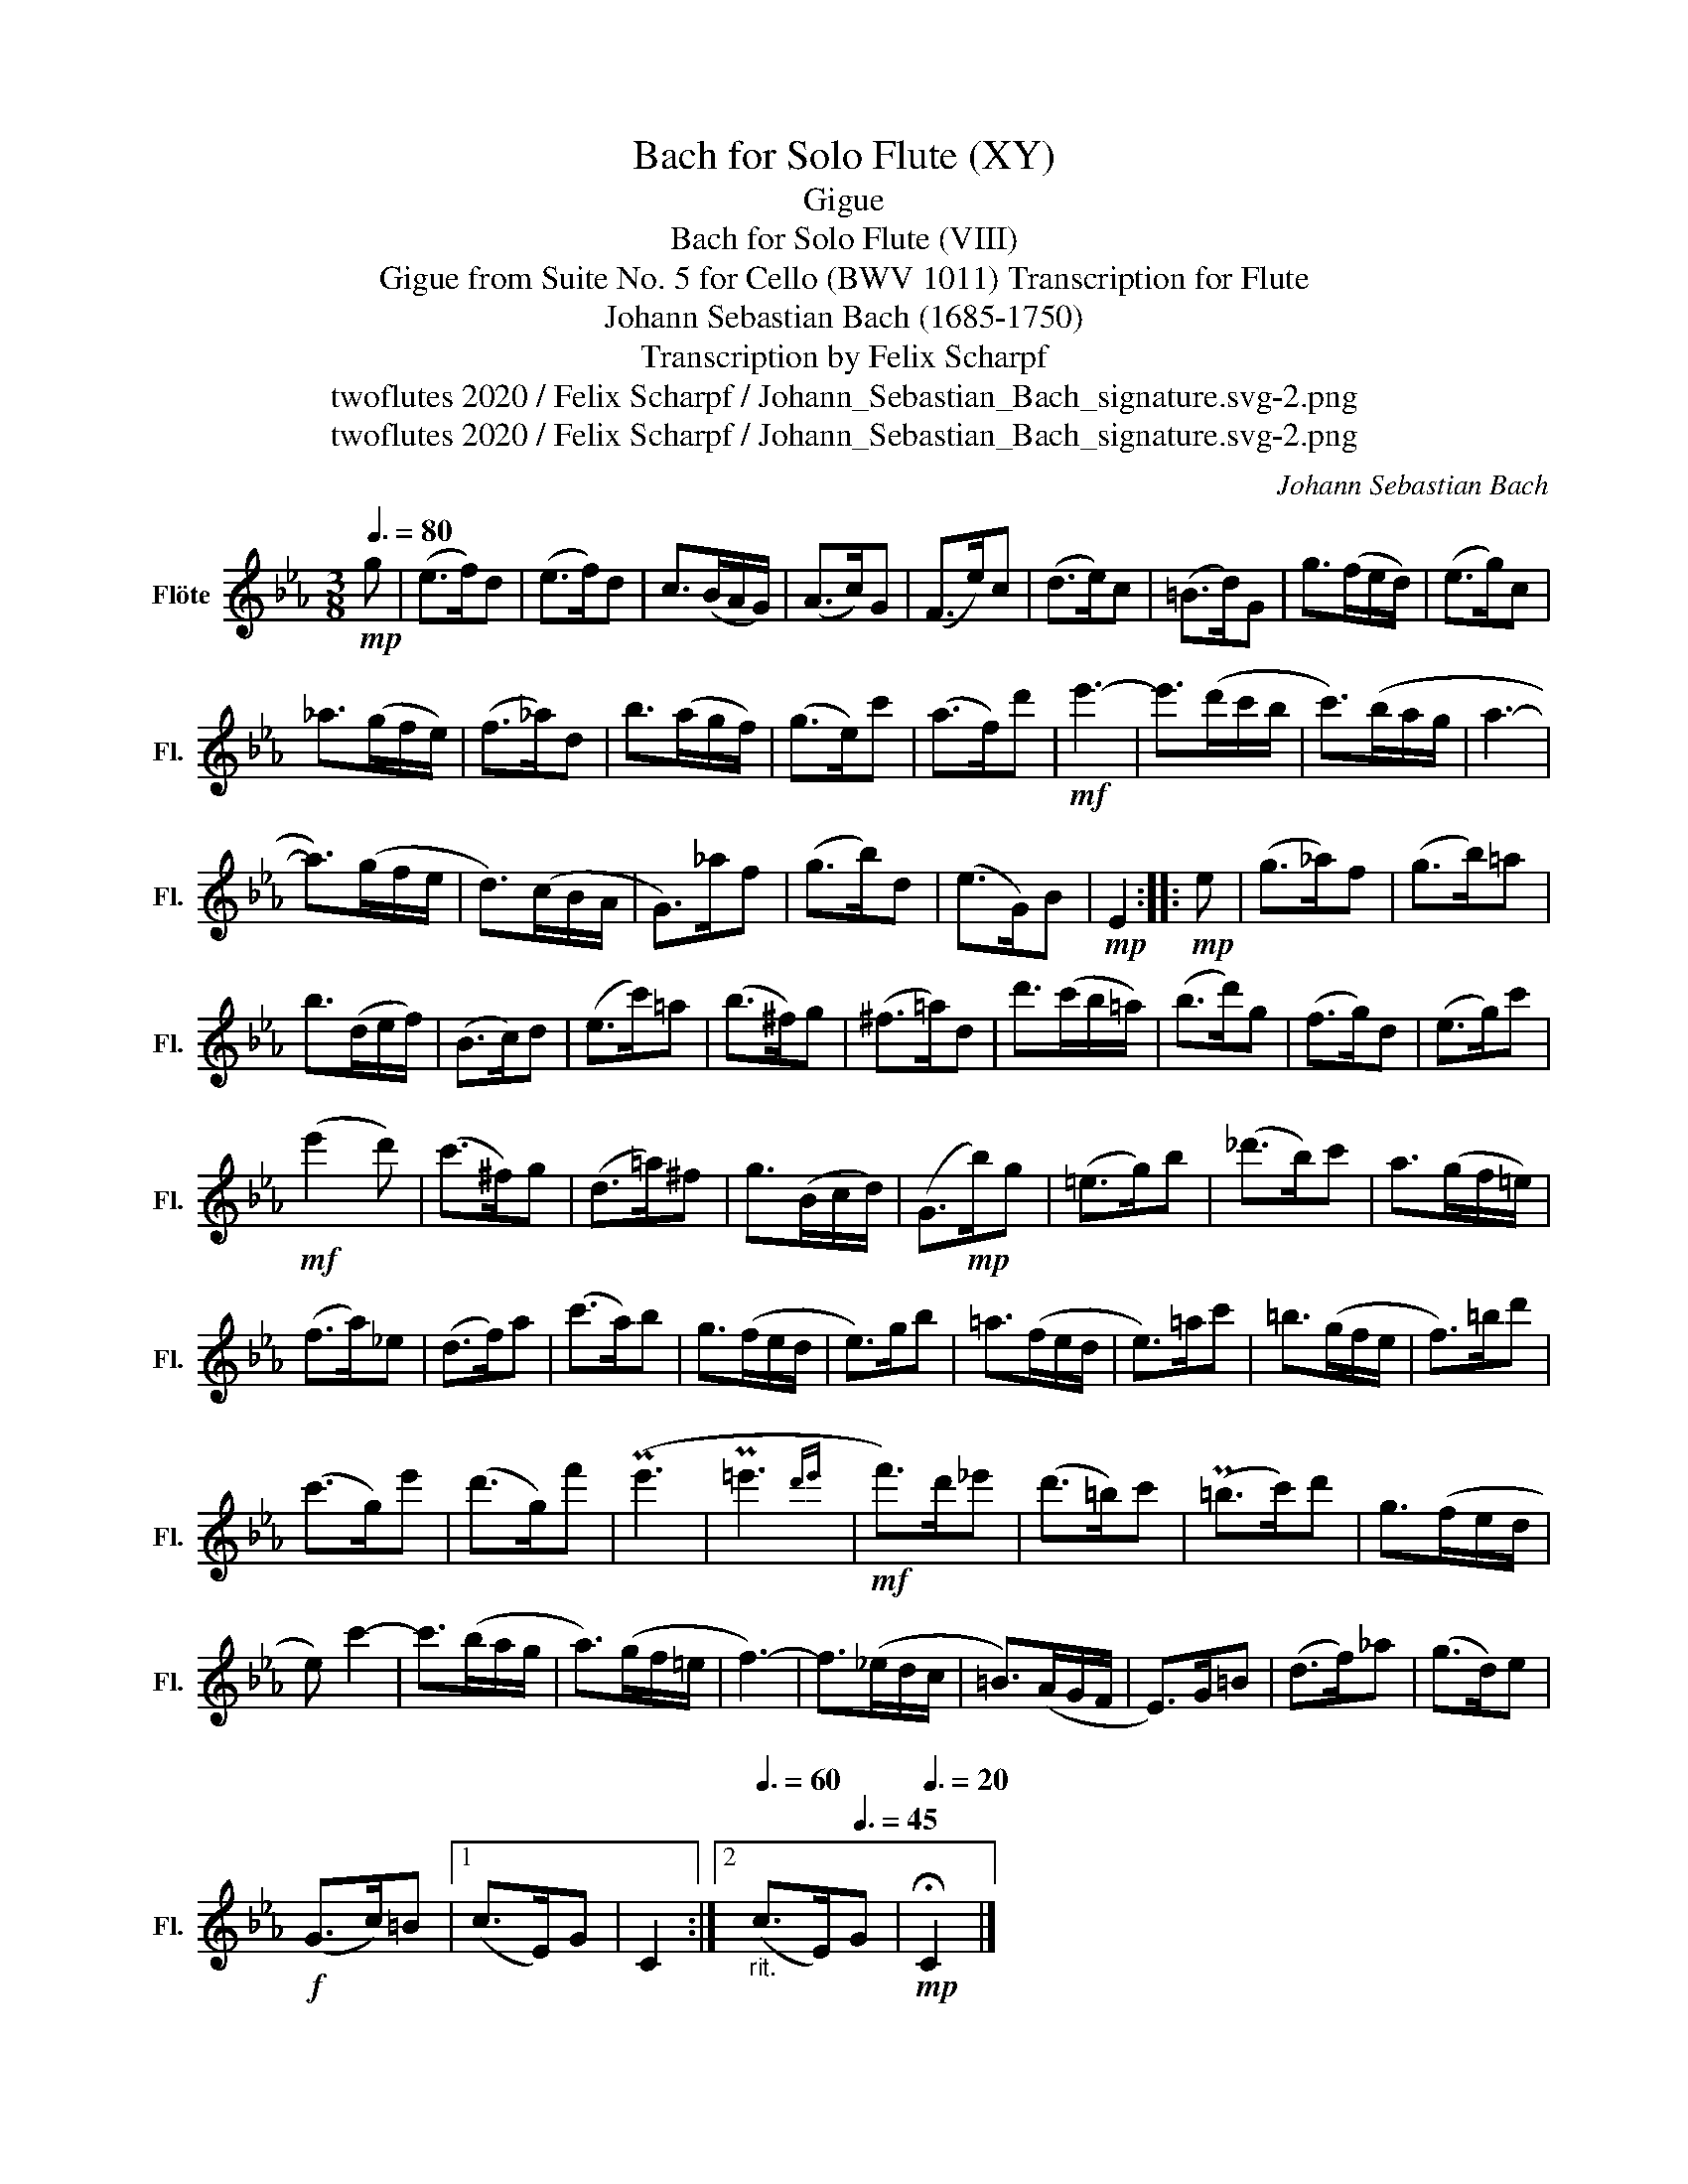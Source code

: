 X:1
T:Bach for Solo Flute (XY)
T:Gigue
T:Bach for Solo Flute (VIII)
T:Gigue from Suite No. 5 for Cello (BWV 1011) Transcription for Flute 
T:Johann Sebastian Bach (1685-1750)
T:Transcription by Felix Scharpf
T:twoflutes 2020 / Felix Scharpf / Johann_Sebastian_Bach_signature.svg-2.png
T:twoflutes 2020 / Felix Scharpf / Johann_Sebastian_Bach_signature.svg-2.png
C:Johann Sebastian Bach
Z:twoflutes 2020 / Felix Scharpf / Johann_Sebastian_Bach_signature.svg-2.png
L:1/8
Q:3/8=80
M:3/8
K:Eb
V:1 treble nm="Flöte" snm="Fl."
V:1
!mp! g | (e>f)d | (e>f)d | c>(BA/G/) | (A>c)G | (F>e)c | (d>e)c | (=B>d)G | g>(fe/d/) | (e>g)c | %10
 _a>(gf/e/) | (f>_a)d | b>(ag/f/) | (g>e)c' | (a>f)d' |!mf! e'3- | e'>(d'c'/b/ | c'>)(ba/g/ | a3- | %19
 a>)(gf/e/ | d>)(cB/A/ | G>)_af | (g>b)d | (e>G)B |!mp! E2 ::!mp! e | (g>_a)f | (g>b)=a | %28
 b>(de/f/) | (B>c)d | (e>c')=a | (b>^f)g | (^f>=a)d | d'>(c'b/=a/) | (b>d')g | (f>g)d | (e>g)c' | %37
!mf! (e'2 d') | (c'>^f)g | (d>=a)^f | g>(Bc/d/) | (G>!mp!b)g | (=e>g)b | (_d'>b)c' | a>(gf/=e/) | %45
 (f>a)_e | (d>f)a | (c'>a)b | g>(fe/d/ | e>)gb | =a>(fe/d/ | e>)=ac' | =b>(gf/e/ | f>)=bd' | %54
 (c'>g)e' | (d'>g)f' | (Pe'3 | P=e'3{d'e'} |!mf! f'>)d'_e' | (d'>=b)c' | (P=b>c')d' | g>(fe/d/ | %62
 e) c'2- | c'>(ba/g/ | a>)(gf/=e/ | f3-) | f>(_ed/c/ | =B>)(AG/F/ | E>)G=B | (d>f)_a | (g>d)e | %71
!f! (G>c)=B |1 (c>E)G | C2 :|2[Q:3/8=60]"_rit." (c>E)[Q:3/8=45]G |!mp![Q:3/8=20] !fermata!C2 |] %76

